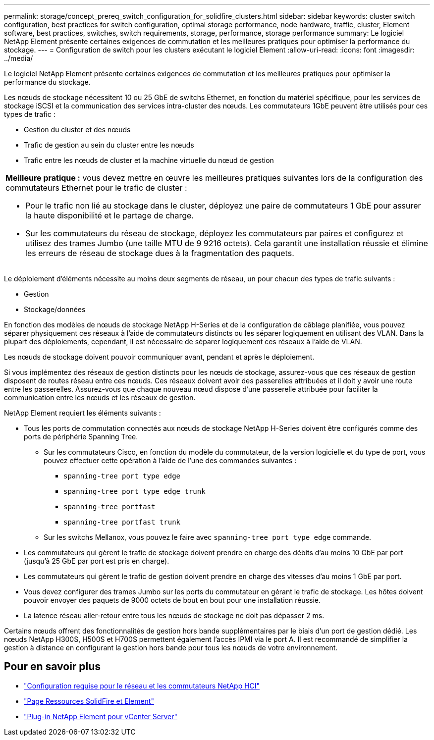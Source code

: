 ---
permalink: storage/concept_prereq_switch_configuration_for_solidfire_clusters.html 
sidebar: sidebar 
keywords: cluster switch configuration, best practices for switch configuration, optimal storage performance, node hardware, traffic, cluster, Element software, best practices, switches, switch requirements, storage, performance, storage performance 
summary: Le logiciel NetApp Element présente certaines exigences de commutation et les meilleures pratiques pour optimiser la performance du stockage. 
---
= Configuration de switch pour les clusters exécutant le logiciel Element
:allow-uri-read: 
:icons: font
:imagesdir: ../media/


[role="lead"]
Le logiciel NetApp Element présente certaines exigences de commutation et les meilleures pratiques pour optimiser la performance du stockage.

Les nœuds de stockage nécessitent 10 ou 25 GbE de switchs Ethernet, en fonction du matériel spécifique, pour les services de stockage iSCSI et la communication des services intra-cluster des nœuds. Les commutateurs 1GbE peuvent être utilisés pour ces types de trafic :

* Gestion du cluster et des nœuds
* Trafic de gestion au sein du cluster entre les nœuds
* Trafic entre les nœuds de cluster et la machine virtuelle du nœud de gestion


|===


 a| 
*Meilleure pratique :* vous devez mettre en œuvre les meilleures pratiques suivantes lors de la configuration des commutateurs Ethernet pour le trafic de cluster :

* Pour le trafic non lié au stockage dans le cluster, déployez une paire de commutateurs 1 GbE pour assurer la haute disponibilité et le partage de charge.
* Sur les commutateurs du réseau de stockage, déployez les commutateurs par paires et configurez et utilisez des trames Jumbo (une taille MTU de 9 9216 octets). Cela garantit une installation réussie et élimine les erreurs de réseau de stockage dues à la fragmentation des paquets.


|===
Le déploiement d'éléments nécessite au moins deux segments de réseau, un pour chacun des types de trafic suivants :

* Gestion
* Stockage/données


En fonction des modèles de nœuds de stockage NetApp H-Series et de la configuration de câblage planifiée, vous pouvez séparer physiquement ces réseaux à l'aide de commutateurs distincts ou les séparer logiquement en utilisant des VLAN. Dans la plupart des déploiements, cependant, il est nécessaire de séparer logiquement ces réseaux à l'aide de VLAN.

Les nœuds de stockage doivent pouvoir communiquer avant, pendant et après le déploiement.

Si vous implémentez des réseaux de gestion distincts pour les nœuds de stockage, assurez-vous que ces réseaux de gestion disposent de routes réseau entre ces nœuds. Ces réseaux doivent avoir des passerelles attribuées et il doit y avoir une route entre les passerelles. Assurez-vous que chaque nouveau nœud dispose d'une passerelle attribuée pour faciliter la communication entre les nœuds et les réseaux de gestion.

NetApp Element requiert les éléments suivants :

* Tous les ports de commutation connectés aux nœuds de stockage NetApp H-Series doivent être configurés comme des ports de périphérie Spanning Tree.
+
** Sur les commutateurs Cisco, en fonction du modèle du commutateur, de la version logicielle et du type de port, vous pouvez effectuer cette opération à l'aide de l'une des commandes suivantes :
+
*** `spanning-tree port type edge`
*** `spanning-tree port type edge trunk`
*** `spanning-tree portfast`
*** `spanning-tree portfast trunk`


** Sur les switchs Mellanox, vous pouvez le faire avec `spanning-tree port type edge` commande.


* Les commutateurs qui gèrent le trafic de stockage doivent prendre en charge des débits d'au moins 10 GbE par port (jusqu'à 25 GbE par port est pris en charge).
* Les commutateurs qui gèrent le trafic de gestion doivent prendre en charge des vitesses d'au moins 1 GbE par port.
* Vous devez configurer des trames Jumbo sur les ports du commutateur en gérant le trafic de stockage. Les hôtes doivent pouvoir envoyer des paquets de 9000 octets de bout en bout pour une installation réussie.
* La latence réseau aller-retour entre tous les nœuds de stockage ne doit pas dépasser 2 ms.


Certains nœuds offrent des fonctionnalités de gestion hors bande supplémentaires par le biais d'un port de gestion dédié. Les nœuds NetApp H300S, H500S et H700S permettent également l'accès IPMI via le port A. Il est recommandé de simplifier la gestion à distance en configurant la gestion hors bande pour tous les nœuds de votre environnement.



== Pour en savoir plus

* https://docs.netapp.com/us-en/hci/docs/hci_prereqs_network_switch.html["Configuration requise pour le réseau et les commutateurs NetApp HCI"^]
* https://www.netapp.com/data-storage/solidfire/documentation["Page Ressources SolidFire et Element"^]
* https://docs.netapp.com/us-en/vcp/index.html["Plug-in NetApp Element pour vCenter Server"^]

